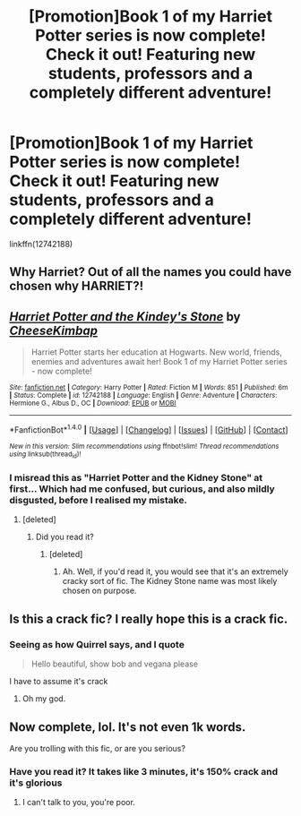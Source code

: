 #+TITLE: [Promotion]Book 1 of my Harriet Potter series is now complete! Check it out! Featuring new students, professors and a completely different adventure!

* [Promotion]Book 1 of my Harriet Potter series is now complete! Check it out! Featuring new students, professors and a completely different adventure!
:PROPERTIES:
:Author: HeyThereSexyBoy
:Score: 0
:DateUnix: 1511984366.0
:DateShort: 2017-Nov-29
:FlairText: Promotion
:END:
linkffn(12742188)


** Why Harriet? Out of all the names you could have chosen why HARRIET?!
:PROPERTIES:
:Author: Skeletickles
:Score: 2
:DateUnix: 1512011942.0
:DateShort: 2017-Nov-30
:END:


** [[http://www.fanfiction.net/s/12742188/1/][*/Harriet Potter and the Kindey's Stone/*]] by [[https://www.fanfiction.net/u/8476901/CheeseKimbap][/CheeseKimbap/]]

#+begin_quote
  Harriet Potter starts her education at Hogwarts. New world, friends, enemies and adventures await her! Book 1 of my Harriet Potter series - now complete!
#+end_quote

^{/Site/: [[http://www.fanfiction.net/][fanfiction.net]] *|* /Category/: Harry Potter *|* /Rated/: Fiction M *|* /Words/: 851 *|* /Published/: 6m *|* /Status/: Complete *|* /id/: 12742188 *|* /Language/: English *|* /Genre/: Adventure *|* /Characters/: Hermione G., Albus D., OC *|* /Download/: [[http://www.ff2ebook.com/old/ffn-bot/index.php?id=12742188&source=ff&filetype=epub][EPUB]] or [[http://www.ff2ebook.com/old/ffn-bot/index.php?id=12742188&source=ff&filetype=mobi][MOBI]]}

--------------

*FanfictionBot*^{1.4.0} *|* [[[https://github.com/tusing/reddit-ffn-bot/wiki/Usage][Usage]]] | [[[https://github.com/tusing/reddit-ffn-bot/wiki/Changelog][Changelog]]] | [[[https://github.com/tusing/reddit-ffn-bot/issues/][Issues]]] | [[[https://github.com/tusing/reddit-ffn-bot/][GitHub]]] | [[[https://www.reddit.com/message/compose?to=tusing][Contact]]]

^{/New in this version: Slim recommendations using/ ffnbot!slim! /Thread recommendations using/ linksub(thread_id)!}
:PROPERTIES:
:Author: FanfictionBot
:Score: 1
:DateUnix: 1511984374.0
:DateShort: 2017-Nov-29
:END:

*** I misread this as "Harriet Potter and the Kidney Stone" at first... Which had me confused, but curious, and also mildly disgusted, before I realised my mistake.
:PROPERTIES:
:Author: cheo_
:Score: 24
:DateUnix: 1511985461.0
:DateShort: 2017-Nov-29
:END:

**** [deleted]
:PROPERTIES:
:Score: 2
:DateUnix: 1512017842.0
:DateShort: 2017-Nov-30
:END:

***** Did you read it?
:PROPERTIES:
:Author: Littlebark2
:Score: 2
:DateUnix: 1512045938.0
:DateShort: 2017-Nov-30
:END:

****** [deleted]
:PROPERTIES:
:Score: -2
:DateUnix: 1512056453.0
:DateShort: 2017-Nov-30
:END:

******* Ah. Well, if you'd read it, you would see that it's an extremely cracky sort of fic. The Kidney Stone name was most likely chosen on purpose.
:PROPERTIES:
:Author: Littlebark2
:Score: 2
:DateUnix: 1512067899.0
:DateShort: 2017-Nov-30
:END:


** Is this a crack fic? I really hope this is a crack fic.
:PROPERTIES:
:Author: kyella14
:Score: 1
:DateUnix: 1512000181.0
:DateShort: 2017-Nov-30
:END:

*** Seeing as how Quirrel says, and I quote

#+begin_quote
  Hello beautiful, show bob and vegana please
#+end_quote

I have to assume it's crack
:PROPERTIES:
:Author: aaronhowser1
:Score: 5
:DateUnix: 1512028084.0
:DateShort: 2017-Nov-30
:END:

**** Oh my god.
:PROPERTIES:
:Author: AutumnSouls
:Score: 1
:DateUnix: 1512083744.0
:DateShort: 2017-Dec-01
:END:


** Now complete, lol. It's not even 1k words.

Are you trolling with this fic, or are you serious?
:PROPERTIES:
:Author: triflingmatter
:Score: 1
:DateUnix: 1512022518.0
:DateShort: 2017-Nov-30
:END:

*** Have you read it? It takes like 3 minutes, it's 150% crack and it's glorious
:PROPERTIES:
:Author: aaronhowser1
:Score: 1
:DateUnix: 1512028145.0
:DateShort: 2017-Nov-30
:END:

**** I can't talk to you, you're poor.
:PROPERTIES:
:Author: triflingmatter
:Score: 2
:DateUnix: 1512028406.0
:DateShort: 2017-Nov-30
:END:
